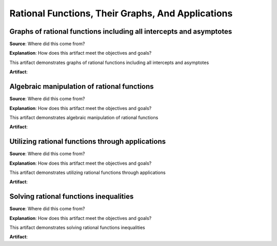 Rational Functions, Their Graphs, And Applications
==================================================

.. image:: reflections/5.png
   :alt: Reflection 5


Graphs of rational functions including all intercepts and asymptotes
--------------------------------------------------------------------

**Source**: Where did this come from?

**Explanation**: How does this artifact meet the objectives and goals?

This artifact demonstrates graphs of rational functions including all intercepts and asymptotes

**Artifact**:


Algebraic manipulation of rational functions
--------------------------------------------

**Source**: Where did this come from?

**Explanation**: How does this artifact meet the objectives and goals?

This artifact demonstrates algebraic manipulation of rational functions

**Artifact**:


Utilizing rational functions through applications
-------------------------------------------------

**Source**: Where did this come from?

**Explanation**: How does this artifact meet the objectives and goals?

This artifact demonstrates utilizing rational functions through applications

**Artifact**:


Solving rational functions inequalities
---------------------------------------

**Source**: Where did this come from?

**Explanation**: How does this artifact meet the objectives and goals?

This artifact demonstrates solving rational functions inequalities

**Artifact**:

